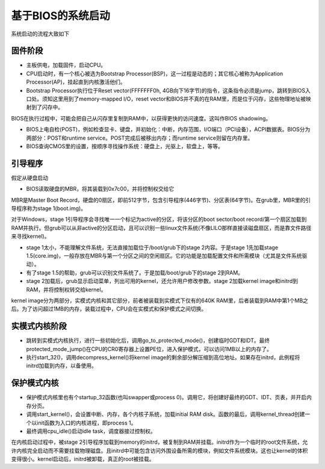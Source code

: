 基于BIOS的系统启动
==============================
系统启动的流程大致如下

.. image:: images/Overview.gif

固件阶段
-----------------

- 主板供电，加载固件，启动CPU。
- CPU启动时，有一个核心被选为Bootstrap Processor(BSP)，这一过程是动态的；其它核心被称为Application Processor(AP)，挂起直到内核激活他们。
- Bootstrap Processor执行位于Reset vector(FFFFFFF0h, 4GB向下16字节)的指令，这条指令必须是jump，跳转到BIOS入口处。须知这里用到了memory-mapped I/O，reset vector和BIOS并不真的在RAM里，而是位于闪存，这些物理地址被映射到了闪存中。

BIOS在执行过程中，可能会把自己从闪存里复制到RAM中，以获得更快的访问速度。这叫作BIOS shadowing。

- BIOS上电自检(POST)，例如检查显卡、键盘，并初始化：中断，内存范围，I/O端口（PCI设备），ACPI数据表。BIOS分为两部分：POST和runtime service。POST完成后被移出内存；而runtime service则留在内存里。
- BIOS查询CMOS里的设置，按顺序寻找操作系统：硬盘上，光驱上，软盘上，等等。

引导程序
-----------------
假定从硬盘启动

- BIOS读取硬盘的MBR，将其装载到0x7c00，并将控制权交给它

MBR是Master Boot Record，硬盘的0扇区，即前512字节，包含引导程序(446字节)、分区表(64字节)。在grub里，MBR里的引导程序称为stage 1(boot.img)。

对于Windows，stage 1引导程序会寻找唯一一个标记为active的分区，将该分区的boot sector/boot record/第一个扇区加载到RAM并执行。但grub可以从非active的分区启动，且可以识别一些linux文件系统(不像LILO那样直接读磁盘扇区，而是靠文件路径来寻找kernel)。

- stage 1太小，不能理解文件系统，无法直接加载位于/boot/grub下的stage 2内容。于是stage 1先加载stage 1.5(core.img)，一般存放在MBR与第一个分区之间的空闲扇区。它的功能是加载配置文件和所需模块（尤其是文件系统驱动）。
- 有了stage 1.5的帮助，grub可以识别文件系统了。于是加载/boot/grub下的stage 2到RAM。
- stage 2加载后，grub显示启动菜单，列出可用的kernel，还允许用户修改参数。stage 2加载kernel image和initrd到RAM，并将控制权转交给kernel。

kernel image分为两部分，实模式内核和其它部分，前者被装载到实模式下仅有的640K RAM里，后者装载到RAM中第1个MB之后。为了访问超过1MB的内存，装载过程中，CPU会在实模式和保护模式之间切换。

实模式内核阶段
-----------------

- 跳转到实模式内核执行，进行一些初始化后，调用go_to_protected_mode()，创建临时GDT和IDT。最终protected_mode_jump()在CPU的CR0寄存器上设置PE位，进入保护模式，可以访问1MB以上的内存了。
- 执行start_32()，调用decompress_kernel()将kernel image的剩余部分解压缩到高位地址。如果存在initrd，此例程将initrd加载到内存，以备使用。

保护模式内核
----------------

- 保护模式内核里也有个startup_32函数(也叫swapper或process 0)。调用它，将创建好最终的GDT、IDT、页表，并开启内存分页。
- 调用start_kernel()，会设置中断、内存，各个内核子系统，加载initial RAM disk。函数的最后，调用kernel_thread创建一个以init函数为入口的内核进程，即process 1。
- 最终调用cpu_idle()启动idle task，调度器接过控制权。

在内核启动过程中，被stage 2引导程序加载到memory的initrd，被复制到RAM并挂载。initrd作为一个临时的root文件系统，允许内核完全启动而不需要挂载物理磁盘。且initrd中可能包含访问外围设备所需的模块，例如文件系统模块。这也让kernel的体积变得很小。kernel启动后，initrd被卸载，真正的root被挂载。
